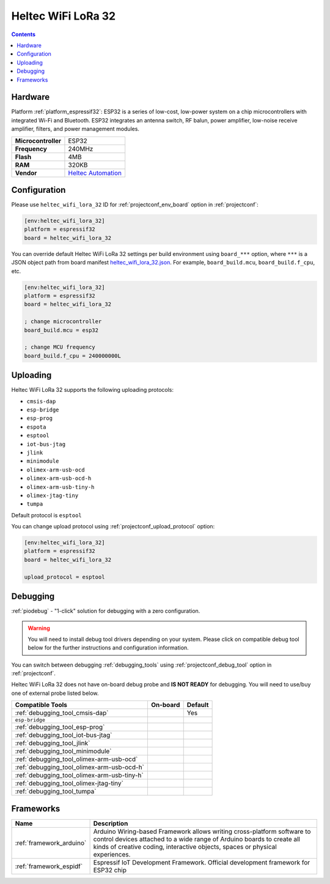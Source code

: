 ..  Copyright (c) 2014-present PlatformIO <contact@platformio.org>
    Licensed under the Apache License, Version 2.0 (the "License");
    you may not use this file except in compliance with the License.
    You may obtain a copy of the License at
       http://www.apache.org/licenses/LICENSE-2.0
    Unless required by applicable law or agreed to in writing, software
    distributed under the License is distributed on an "AS IS" BASIS,
    WITHOUT WARRANTIES OR CONDITIONS OF ANY KIND, either express or implied.
    See the License for the specific language governing permissions and
    limitations under the License.

.. _board_espressif32_heltec_wifi_lora_32:

Heltec WiFi LoRa 32
===================

.. contents::

Hardware
--------

Platform :ref:`platform_espressif32`: ESP32 is a series of low-cost, low-power system on a chip microcontrollers with integrated Wi-Fi and Bluetooth. ESP32 integrates an antenna switch, RF balun, power amplifier, low-noise receive amplifier, filters, and power management modules.

.. list-table::

  * - **Microcontroller**
    - ESP32
  * - **Frequency**
    - 240MHz
  * - **Flash**
    - 4MB
  * - **RAM**
    - 320KB
  * - **Vendor**
    - `Heltec Automation <http://www.heltec.cn?utm_source=platformio.org&utm_medium=docs>`__


Configuration
-------------

Please use ``heltec_wifi_lora_32`` ID for :ref:`projectconf_env_board` option in :ref:`projectconf`:

.. code-block:: ini

  [env:heltec_wifi_lora_32]
  platform = espressif32
  board = heltec_wifi_lora_32

You can override default Heltec WiFi LoRa 32 settings per build environment using
``board_***`` option, where ``***`` is a JSON object path from
board manifest `heltec_wifi_lora_32.json <https://github.com/platformio/platform-espressif32/blob/master/boards/heltec_wifi_lora_32.json>`_. For example,
``board_build.mcu``, ``board_build.f_cpu``, etc.

.. code-block:: ini

  [env:heltec_wifi_lora_32]
  platform = espressif32
  board = heltec_wifi_lora_32

  ; change microcontroller
  board_build.mcu = esp32

  ; change MCU frequency
  board_build.f_cpu = 240000000L


Uploading
---------
Heltec WiFi LoRa 32 supports the following uploading protocols:

* ``cmsis-dap``
* ``esp-bridge``
* ``esp-prog``
* ``espota``
* ``esptool``
* ``iot-bus-jtag``
* ``jlink``
* ``minimodule``
* ``olimex-arm-usb-ocd``
* ``olimex-arm-usb-ocd-h``
* ``olimex-arm-usb-tiny-h``
* ``olimex-jtag-tiny``
* ``tumpa``

Default protocol is ``esptool``

You can change upload protocol using :ref:`projectconf_upload_protocol` option:

.. code-block:: ini

  [env:heltec_wifi_lora_32]
  platform = espressif32
  board = heltec_wifi_lora_32

  upload_protocol = esptool

Debugging
---------

:ref:`piodebug` - "1-click" solution for debugging with a zero configuration.

.. warning::
    You will need to install debug tool drivers depending on your system.
    Please click on compatible debug tool below for the further
    instructions and configuration information.

You can switch between debugging :ref:`debugging_tools` using
:ref:`projectconf_debug_tool` option in :ref:`projectconf`.

Heltec WiFi LoRa 32 does not have on-board debug probe and **IS NOT READY** for debugging. You will need to use/buy one of external probe listed below.

.. list-table::
  :header-rows:  1

  * - Compatible Tools
    - On-board
    - Default
  * - :ref:`debugging_tool_cmsis-dap`
    - 
    - Yes
  * - ``esp-bridge``
    - 
    - 
  * - :ref:`debugging_tool_esp-prog`
    - 
    - 
  * - :ref:`debugging_tool_iot-bus-jtag`
    - 
    - 
  * - :ref:`debugging_tool_jlink`
    - 
    - 
  * - :ref:`debugging_tool_minimodule`
    - 
    - 
  * - :ref:`debugging_tool_olimex-arm-usb-ocd`
    - 
    - 
  * - :ref:`debugging_tool_olimex-arm-usb-ocd-h`
    - 
    - 
  * - :ref:`debugging_tool_olimex-arm-usb-tiny-h`
    - 
    - 
  * - :ref:`debugging_tool_olimex-jtag-tiny`
    - 
    - 
  * - :ref:`debugging_tool_tumpa`
    - 
    - 

Frameworks
----------
.. list-table::
    :header-rows:  1

    * - Name
      - Description

    * - :ref:`framework_arduino`
      - Arduino Wiring-based Framework allows writing cross-platform software to control devices attached to a wide range of Arduino boards to create all kinds of creative coding, interactive objects, spaces or physical experiences.

    * - :ref:`framework_espidf`
      - Espressif IoT Development Framework. Official development framework for ESP32 chip